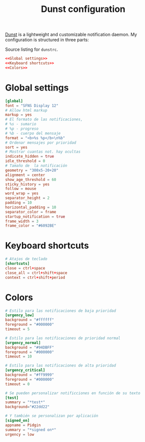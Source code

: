 #+TITLE: Dunst configuration

[[https://dunst-project.org/][Dunst]] is a lightweight and customizable notification daemon. My configuration is structured in three parts:

#+CAPTION: Source listing for ~dunstrc~.
#+BEGIN_SRC conf :tangle dunst/.config/dunst/dunstrc :noweb yes :mkdirp yes
<<Global settings>>
<<Keyboard shortcuts>>
<<Colors>>
#+END_SRC

* Global settings

#+BEGIN_SRC conf :noweb-ref "Global settings" :noweb-sep "\n"
[global]
font = "SFNS Display 12"
# Allow html markup
markup = yes
# El formato de las notificaciones,
# %s - sumario
# %p - progreso
# %b - cuerpo del mensaje
format = "<b>%s %p</b>\n%b"
# Ordenar mensajes por prioridad
sort = yes
# Mostrar cuantas not. hay ocultas
indicate_hidden = true
idle_threshold = 0
# Tamaño de  la notificación
geometry = "300x5-20+20"
alignment = center
show_age_threshold = 60
sticky_history = yes
follow = mouse
word_wrap = yes
separator_height = 2
padding = 10
horizontal_padding = 10
separator_color = frame
startup_notification = true
frame_width = 3
frame_color = "#6092BE"
#+END_SRC

* Keyboard shortcuts
#+BEGIN_SRC conf :noweb-ref "Keyboard shortcuts" :noweb-sep "\n"
# Atajos de teclado
[shortcuts]
close = ctrl+space
close_all = ctrl+shift+space
context = ctrl+shift+period
#+END_SRC

* Colors

#+BEGIN_SRC conf :noweb-ref "Colors" :noweb-sep "\n"
# Estilo para las notificaciones de baja prioridad
[urgency_low]
background = "#ffffff"
foreground = "#000000"
timeout = 5

# Estilo para las notificaciones de prioridad normal
[urgency_normal]
background = "#94DBFF"
foreground = "#000000"
timeout = 10

# Estilo para las notificaciones de alta prioridad
[urgency_critical]
background = "#ff9999"
foreground = "#000000"
timeout = 0

# Se pueden personalizar notificciones en función de su texto
[test]
summary = "*test*"
background="#22dd22"

# Y también se personalizan por aplicación
[signed_on]
appname = Pidgin
summary = "*signed on*"
urgency = low
#+END_SRC
